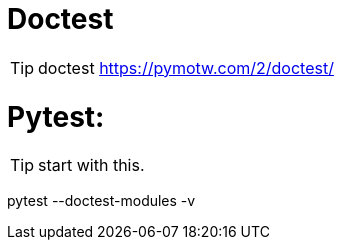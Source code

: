 # Doctest

TIP: doctest
https://pymotw.com/2/doctest/


# Pytest:

TIP: start with this.

pytest --doctest-modules -v
